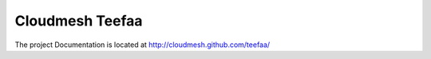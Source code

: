 Cloudmesh Teefaa
=================

The project Documentation is located at http://cloudmesh.github.com/teefaa/

